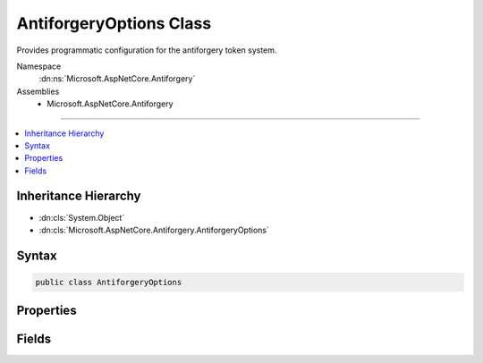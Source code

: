 

AntiforgeryOptions Class
========================






Provides programmatic configuration for the antiforgery token system.


Namespace
    :dn:ns:`Microsoft.AspNetCore.Antiforgery`
Assemblies
    * Microsoft.AspNetCore.Antiforgery

----

.. contents::
   :local:



Inheritance Hierarchy
---------------------


* :dn:cls:`System.Object`
* :dn:cls:`Microsoft.AspNetCore.Antiforgery.AntiforgeryOptions`








Syntax
------

.. code-block:: csharp

    public class AntiforgeryOptions








.. dn:class:: Microsoft.AspNetCore.Antiforgery.AntiforgeryOptions
    :hidden:

.. dn:class:: Microsoft.AspNetCore.Antiforgery.AntiforgeryOptions

Properties
----------

.. dn:class:: Microsoft.AspNetCore.Antiforgery.AntiforgeryOptions
    :noindex:
    :hidden:

    
    .. dn:property:: Microsoft.AspNetCore.Antiforgery.AntiforgeryOptions.CookieName
    
        
    
        
        Specifies the name of the cookie that is used by the antiforgery system.
    
        
        :rtype: System.String
    
        
        .. code-block:: csharp
    
            public string CookieName { get; set; }
    
    .. dn:property:: Microsoft.AspNetCore.Antiforgery.AntiforgeryOptions.FormFieldName
    
        
    
        
        Specifies the name of the antiforgery token field that is used by the antiforgery system.
    
        
        :rtype: System.String
    
        
        .. code-block:: csharp
    
            public string FormFieldName { get; set; }
    
    .. dn:property:: Microsoft.AspNetCore.Antiforgery.AntiforgeryOptions.HeaderName
    
        
    
        
        Specifies the name of the header value that is used by the antiforgery system. If <code>null</code> then
        antiforgery validation will only consider form data.
    
        
        :rtype: System.String
    
        
        .. code-block:: csharp
    
            public string HeaderName { get; set; }
    
    .. dn:property:: Microsoft.AspNetCore.Antiforgery.AntiforgeryOptions.RequireSsl
    
        
    
        
        Specifies whether SSL is required for the antiforgery system
        to operate. If this setting is 'true' and a non-SSL request
        comes into the system, all antiforgery APIs will fail.
    
        
        :rtype: System.Boolean
    
        
        .. code-block:: csharp
    
            public bool RequireSsl { get; set; }
    
    .. dn:property:: Microsoft.AspNetCore.Antiforgery.AntiforgeryOptions.SuppressXFrameOptionsHeader
    
        
    
        
        Specifies whether to suppress the generation of X-Frame-Options header
        which is used to prevent ClickJacking. By default, the X-Frame-Options
        header is generated with the value SAMEORIGIN. If this setting is 'true',
        the X-Frame-Options header will not be generated for the response.
    
        
        :rtype: System.Boolean
    
        
        .. code-block:: csharp
    
            public bool SuppressXFrameOptionsHeader { get; set; }
    

Fields
------

.. dn:class:: Microsoft.AspNetCore.Antiforgery.AntiforgeryOptions
    :noindex:
    :hidden:

    
    .. dn:field:: Microsoft.AspNetCore.Antiforgery.AntiforgeryOptions.DefaultCookiePrefix
    
        
    
        
        The default cookie prefix, which is ".AspNetCore.Antiforgery.".
    
        
        :rtype: System.String
    
        
        .. code-block:: csharp
    
            public static readonly string DefaultCookiePrefix
    

